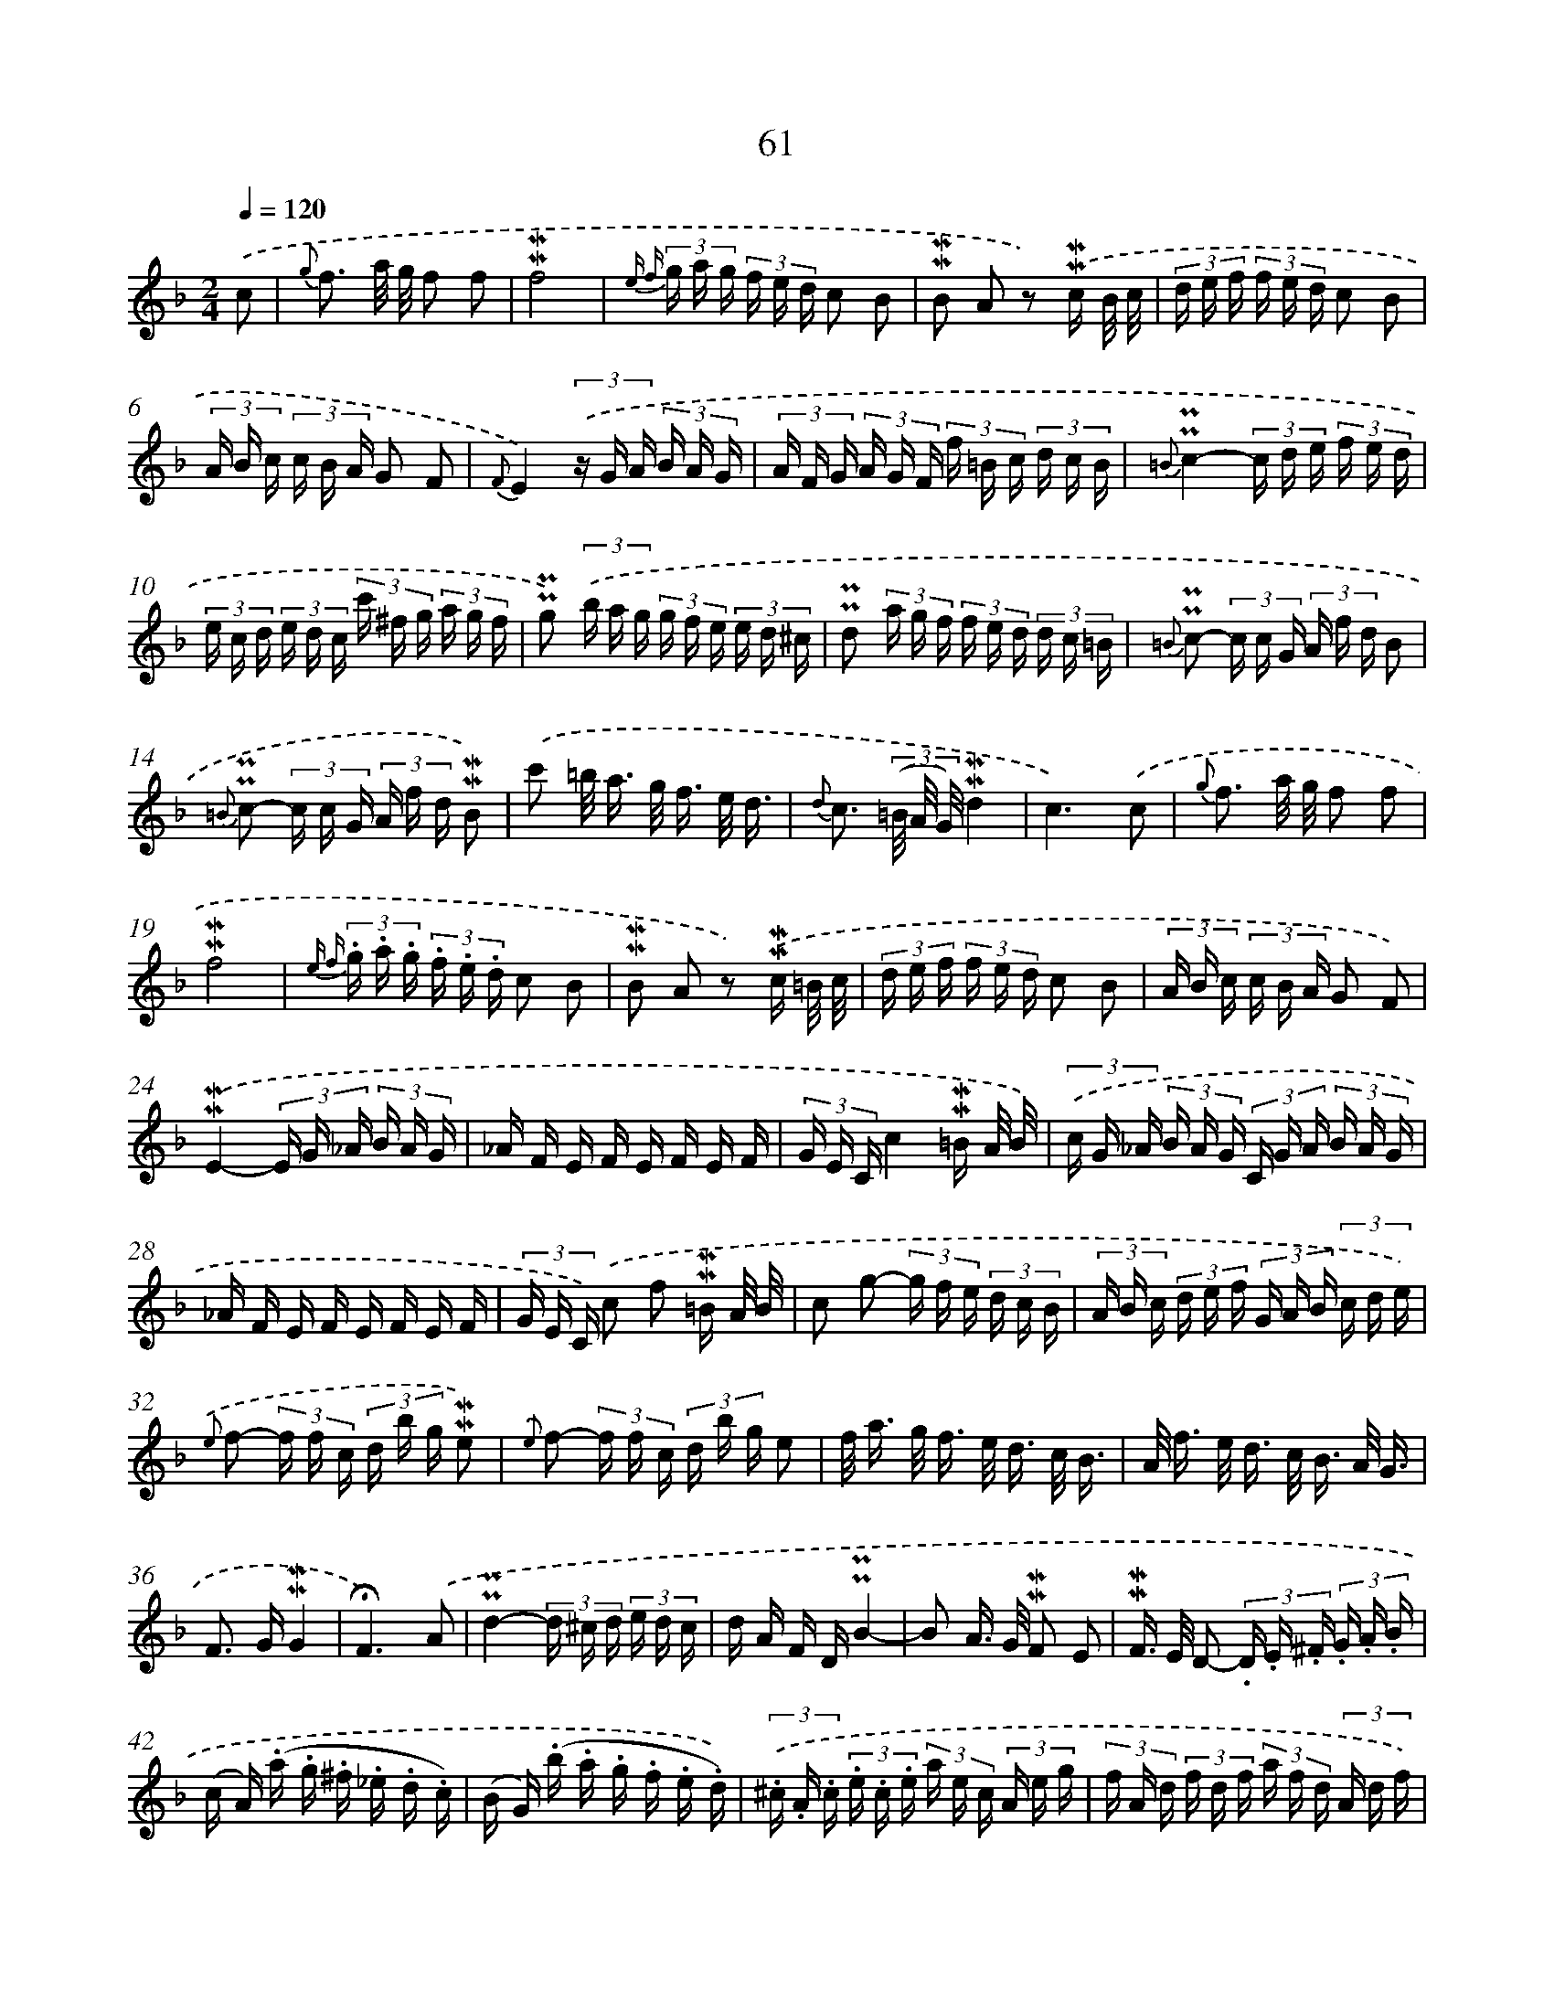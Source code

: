 X: 10301
T: 61
%%abc-version 2.0
%%abcx-abcm2ps-target-version 5.9.1 (29 Sep 2008)
%%abc-creator hum2abc beta
%%abcx-conversion-date 2018/11/01 14:37:04
%%humdrum-veritas 519440675
%%humdrum-veritas-data 2484106754
%%continueall 1
%%barnumbers 0
L: 1/16
M: 2/4
Q: 1/4=120
K: F clef=treble
.('c2 [I:setbarnb 1]|
{g} f3 a/ g/ f2 f2 |
!mordent!!mordent!f8 |
{e f} (3g a g (3f e d c2 B2 |
!mordent!!mordent!B2 A2 z2) .('!mordent!!mordent!c B/ c/ |
(3d e f (3f e d c2 B2 |
(3A B c (3c B A G2 F2 |
{F}E4)(3.('z G A (3B A G |
(3A F G (3A G F (3f =B c (3d c B |
{=B}!uppermordent!!uppermordent!c4-(3c d e (3f e d |
(3e c d (3e d c (3c' ^f g (3a g f |
!uppermordent!!uppermordent!g2) (3.('b a g (3g f e (3e d ^c |
!uppermordent!!uppermordent!d2 (3a g f (3f e d (3d c =B |
{=B} !uppermordent!!uppermordent!c2- (3c c G (3A f d B2 |
{=B} !uppermordent!!uppermordent!c2- (3c c G (3A f d !mordent!!mordent!B2) |
.('c'2 =b< a g< f e/ d3/ |
{d} c3 (3(=B/ A/ G/)!mordent!!mordent!d4 |
c6).('c2 |
{g} f3 a/ g/ f2 f2 |
!mordent!!mordent!f8 |
{e f} (3.g .a .g (3.f .e .d c2 B2 |
!mordent!!mordent!B2 A2 z2) .('!mordent!!mordent!c =B/ c/ |
(3d e f (3f e d c2 B2 |
(3A B c (3c B A G2 F2) |
.('!mordent!!mordent!E4-(3E G _A (3B A G |
_A F E F E F E F |
(3G E Cc4!mordent!!mordent!=B A/ B/) |
(3.('c G _A (3B A G (3C G A (3B A G |
_A F E F E F E F |
(3G E C) .('c2 f2 !mordent!!mordent!=B A/ B/ |
c2 g2- (3g f e (3d c B |
(3A B c (3d e f (3G A B (3c d e) |
{.('e} f2- (3f f c (3d b g !mordent!!mordent!e2) |
{.('e} f2- (3f f c (3d b g e2 |
f< a g< f e< d c/ B3/ |
A< f e< d c< B A/ G3/ |
F2> G2!mordent!!mordent!G4 |
!fermata!F6).('A2 |
!uppermordent!!uppermordent!d4-(3d ^c d (3e d c |
d A F D!uppermordent!!uppermordent!B4- |
B2 A> G !mordent!!mordent!F2 E2 |
!mordent!!mordent!F> E D2- (3.D .E .^F (3.G .A .B |
(c A) (.a .g .^f ._e .d .c) |
(B G) (.b .a .g .f .e .d)) |
(3.('.^c .A .c (3.e .c .e (3a e c (3A e g |
(3f A d (3f d f (3a f d (3A d f) |
(3.('!uppermordent!!uppermordent!=B G B (3d B d (3g d B (3G d f |
(3e G c (3e c e (3g e c (3G c e |
(3A F A (3c A c (3f e d (3c =B A |
^G2) .('^g2 !mordent!!mordent!g3 (^f/ g/) |
a e c A2< !mordent!!mordent!a2 (^g/ a/) |
=b ^g e =B2< !mordent!!mordent!b2 (a/ b/) |
c'/ =b/ a/ ^g/ a/ =g/ f/ e/ f/ d/ c/ B/ c/ B/ A/ ^G/ |
!uppermordent!!uppermordent!A2 E> =B!mordent!!mordent!B4 |
A6c2) |]
